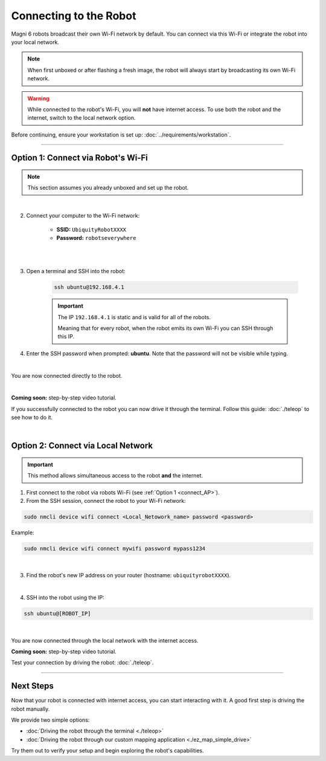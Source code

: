 Connecting to the Robot
=======================

Magni 6 robots broadcast their own Wi-Fi network by default.
You can connect via this Wi-Fi or integrate the robot into your local network.

.. note:: 

    When first unboxed or after flashing a fresh image, the robot will always start by broadcasting its own Wi-Fi network.

.. warning:: 

    While connected to the robot's Wi-Fi, you will **not** have internet access. 
    To use both the robot and the internet, switch to the local network option.

Before continuing, ensure your workstation is set up: :doc:`../requirements/workstation`.

----

.. _connect_AP:

Option 1: Connect via Robot's Wi-Fi
###################################

.. note:: 

    This section assumes you already unboxed and set up the robot.

|
    
.. 1. Power on the robot.

2. Connect your computer to the Wi-Fi network:

    - **SSID:** ``UbiquityRobotXXXX``
    - **Password:** ``robotseverywhere``

.. image:: /_static/connecting/robot_name.jpg
    :alt: Robot's AP name
    :width: 400px
    :align: center

|

.. image:: /_static/connecting/robot_password.jpg
    :alt: Robot's password for Wi-Fi
    :width: 400px
    :align: center

|


3. Open a terminal and SSH into the robot:

    .. code-block:: bash

        ssh ubuntu@192.168.4.1

    .. important:: 

        The IP ``192.168.4.1`` is static and is valid for all of the robots.

        Meaning that for every robot, when the robot emits its own Wi-Fi you can SSH through this IP.

4. Enter the SSH password when prompted: **ubuntu**. Note that the password will not be visible while typing.

.. image:: /_static/connecting/SSH_url.jpg
    :alt: SSH-ing to the robot through Robot's Wi-Fi
    :width: 400px
    :align: center

|

You are now connected directly to the robot.

.. TODO: Here you can add the outcome of the ssh of the robot, do the ls command or something inside the robot.

.. image:: /_static/connecting/SSH_outcome.jpg
    :alt: The outcome of the SSH to the robot
    :width: 800px
    :align: center

| 


..  TODO: Video of connecting to the robot through AP mode.

**Coming soon:** step-by-step video tutorial.

If you successfully connected to the robot you can now drive it through the terminal.
Follow this guide: :doc:`./teleop` to see how to do it.

|

Option 2: Connect via Local Network 
###################################

.. important::
    
    This method allows simultaneous access to the robot **and** the internet.


1. First connect to the robot via robots Wi-Fi (see :ref:`Option 1 <connect_AP>`).

2. From the SSH session, connect the robot to your Wi-Fi network:

.. code-block:: bash

    sudo nmcli device wifi connect <Local_Netowork_name> password <password>


Example:

.. code-block:: bash

    sudo nmcli device wifi connect mywifi password mypass1234


.. image:: /_static/connecting/connect_robot_to_internet.jpg
    :alt: Connecting robot to internet
    :width: 800px
    :align: center

| 


3. Find the robot's new IP address on your router (hostname: ``ubiquityrobotXXXX``).

.. image:: /_static/connecting/robot_name_in_router_list.jpg
    :alt: The robot name screenshotted from the router list.
    :width: 800px
    :align: center

| 

4. SSH into the robot using the IP:

.. code-block:: bash

    ssh ubuntu@[ROBOT_IP]

.. image:: /_static/connecting/robot_local_net_ssh.jpg
    :alt: SSH-ing into the robot trough the Local Network
    :width: 800px
    :align: center

| 

You are now connected through the local network with the internet access.

**Coming soon:** step-by-step video tutorial.

Test your connection by driving the robot: :doc:`./teleop`.

----

Next Steps
##########

Now that your robot is connected with internet access, you can start interacting with it.
A good first step is driving the robot manually. 

We provide two simple options:

- :doc:`Driving the robot through the terminal <./teleop>`
- :doc:`Driving the robot through our custom mapping application <./ez_map_simple_drive>`

Try them out to verify your setup and begin exploring the robot's capabilities.
